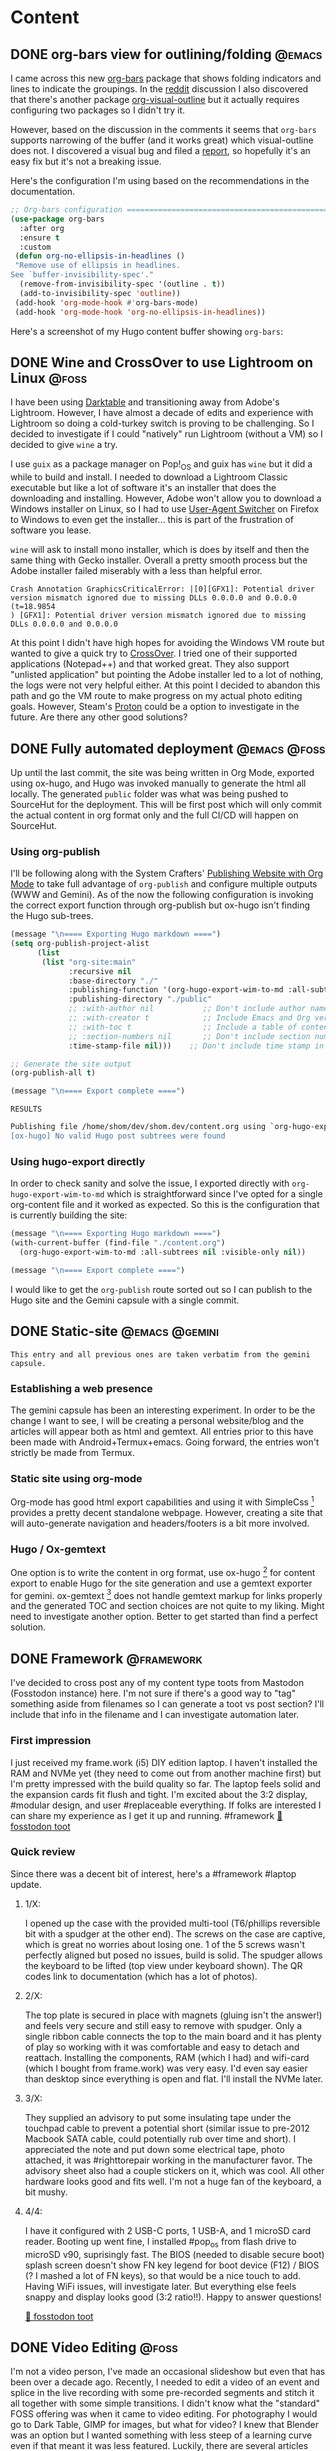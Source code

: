 #+hugo_base_dir: .
#+hugo_level_offset: 0
#+seq_todo: DRAFT DONE
#+startup: indent

* Content
:PROPERTIES:
:EXPORT_FILE_NAME: _index
:EXPORT_HUGO_MENU: :menu "main"
:END:

** DONE org-bars view for outlining/folding :@emacs:
CLOSED: [2021-10-23 Sat 23:37]
:PROPERTIES:
:EXPORT_FILE_NAME: org-bars-view-for-outlining-folding
:EXPORT_HUGO_MENU:
:END:
I came across this new [[https://github.com/tonyaldon/org-bars][org-bars]] package that shows folding indicators and lines to indicate the groupings. In the [[https://www.reddit.com/r/emacs/comments/qdze6g/new_orgbars_add_bars_to_the_virtual_indentation/][reddit]] discussion I also discovered that there's another package [[https://github.com/legalnonsense/org-visual-outline][org-visual-outline]] but it actually requires configuring two packages so I didn't try it.

However, based on the discussion in the comments it seems that ~org-bars~ supports narrowing of the buffer (and it works great) which visual-outline does not. I discovered a visual bug and filed a [[https://github.com/tonyaldon/org-bars/issues/2][report]], so hopefully it's an easy fix but it's not a breaking issue.

Here's the configuration I'm using based on the recommendations in the documentation.
#+begin_src emacs-lisp
;; Org-bars configuration ====================================================
(use-package org-bars
  :after org
  :ensure t
  :custom
 (defun org-no-ellipsis-in-headlines ()
 "Remove use of ellipsis in headlines.
See `buffer-invisibility-spec'."
  (remove-from-invisibility-spec '(outline . t))
  (add-to-invisibility-spec 'outline))
 (add-hook 'org-mode-hook #'org-bars-mode)
 (add-hook 'org-mode-hook 'org-no-ellipsis-in-headlines))
#+end_src

Here's a screenshot of my Hugo content buffer showing ~org-bars~:
#+ATTR_ORG: :width 600
[[./static/20211023_org-bars.png]]

** DONE Wine and CrossOver to use Lightroom on Linux :@foss:
CLOSED: [2021-10-16 Sat 00:07]
:PROPERTIES:
:EXPORT_FILE_NAME: wine-and-crossover-lightroom
:EXPORT_HUGO_MENU:
:END:
I have been using [[https://www.darktable.org/][Darktable]] and transitioning away from Adobe's Lightroom. However, I have almost a decade of edits and experience with Lightroom so doing a cold-turkey switch is proving to be challenging. So I decided to investigate if I could "natively" run Lightroom (without a VM) so I decided to give =wine= a try.

I use =guix= as a package manager on Pop!_OS and guix has =wine= but it did a while to build and install. I needed to download a Lightroom Classic executable but like a lot of software it's an installer that does the downloading and installing. However, Adobe won't allow you to download a Windows installer on Linux, so I had to use [[https://gitlab.com/ntninja/user-agent-switcher][User-Agent Switcher]] on Firefox to Windows to even get the installer... this is part of the frustration of software you lease.

=wine= will ask to install mono installer, which is does by itself and then the same thing with Gecko installer. Overall a pretty smooth process but the Adobe installer failed miserably with a less than helpful error.
#+begin_src shell
Crash Annotation GraphicsCriticalError: |[0][GFX1]: Potential driver version mismatch ignored due to missing DLLs 0.0.0.0 and 0.0.0.0 (t=18.9854
) [GFX1]: Potential driver version mismatch ignored due to missing DLLs 0.0.0.0 and 0.0.0.0
#+end_src

At this point I didn't have high hopes for avoiding the Windows VM route but  wanted to give a quick try to [[https://www.codeweavers.com/crossover][CrossOver]]. I tried one of their supported applications (Notepad++) and that worked great. They also support "unlisted application" but pointing the Adobe installer led to a lot of nothing, the logs were not very helpful either. At this point I decided to abandon this path and go the VM route to make progress on my actual photo editing goals. However, Steam's [[https://www.simpler.website/html/2020/12/steam-play.html][Proton]] could be a option to investigate in the future. Are there any other good solutions?

** DONE Fully automated deployment :@emacs:@foss:
CLOSED: [2021-10-05 Tue 05:53]
:PROPERTIES:
:EXPORT_FILE_NAME: 20211005_fully-automated-deployment
:EXPORT_HUGO_MENU:
:END:
Up until the last commit, the site was being written in Org Mode, exported using ox-hugo, and Hugo was invoked manually to generate the html all locally. The generated =public= folder was what was being pushed to SourceHut for the deployment. This will be first post which will only commit the actual content in org format only and the full CI/CD will happen on SourceHut.

*** Using org-publish
I'll be following along with the System Crafters' [[https://systemcrafters.net/publishing-websites-with-org-mode/][Publishing Website with Org Mode]] to take full advantage of ~org-publish~ and configure multiple outputs (WWW and Gemini). As of the now the following configuration is invoking the correct export function through org-publish but ox-hugo isn't finding the Hugo sub-trees.
#+begin_src emacs-lisp
(message "\n==== Exporting Hugo markdown ====")
(setq org-publish-project-alist
      (list
       (list "org-site:main"
             :recursive nil
             :base-directory "./"
             :publishing-function '(org-hugo-export-wim-to-md :all-subtrees nil :visible-only nil)
             :publishing-directory "./public"
             ;; :with-author nil           ;; Don't include author name
             ;; :with-creator t            ;; Include Emacs and Org versions in footer
             ;; :with-toc t                ;; Include a table of contents
             ;; :section-numbers nil       ;; Don't include section numbers
             :time-stamp-file nil)))    ;; Don't include time stamp in file

;; Generate the site output
(org-publish-all t)

(message "\n==== Export complete ====")
#+end_src

=RESULTS=
#+begin_src bash
Publishing file /home/shom/dev/shom.dev/content.org using `org-hugo-export-wim-to-md'
[ox-hugo] No valid Hugo post subtrees were found
#+end_src

*** Using hugo-export directly
In order to check sanity and solve the issue, I exported directly with ~org-hugo-export-wim-to-md~ which is straightforward since I've opted for a single org-content file and it worked as expected. So this is the configuration that is currently building the site:
#+begin_src emacs-lisp
(message "\n==== Exporting Hugo markdown ====")
(with-current-buffer (find-file "./content.org")
  (org-hugo-export-wim-to-md :all-subtrees nil :visible-only nil))

(message "\n==== Export complete ====")
#+end_src

I would like to get the ~org-publish~ route sorted out so I can publish to the Hugo site and the Gemini capsule with a single commit.

** DONE Static-site :@emacs:@gemini:
CLOSED: [2021-09-10 Fri 20:29]
:PROPERTIES:
:EXPORT_FILE_NAME: 20210910_static-site
:EXPORT_HUGO_MENU:
:END:
=This entry and all previous ones are taken verbatim from the gemini capsule.=
*** Establishing a web presence
The gemini capsule has been an interesting experiment. In order to be the change I want to see, I will be creating a personal website/blog and the articles will appear both as html and gemtext. All entries prior to this have been made with Android+Termux+emacs. Going forward, the entries won't strictly be made from Termux.

*** Static site using org-mode
Org-mode has good html export capabilities and using it with SimpleCss [1] provides a pretty decent standalone webpage. However, creating a site that will auto-generate navigation and headers/footers is a bit more involved.

*** Hugo / Ox-gemtext
One option is to write the content in org format, use ox-hugo [2] for content export to enable Hugo for the site generation and use a gemtext exporter for gemini. ox-gemtext [3] does not handle gemtext markup for links properly and the generated TOC and section choices are not quite to my liking. Might need to investigate another option. Better to get started than find a perfect solution.

[1] https://simplecss.org
[2] https://ox-hugo.scripter.co
[3] https://codeberg.org/woozong/ox-gemtext

** DONE Framework :@framework:
CLOSED: [2021-09-01 Wed 19:25]
:PROPERTIES:
:EXPORT_FILE_NAME: 20210901_framework-first-impressions
:EXPORT_HUGO_MENU:
:END:
I've decided to cross post any of my content type toots from Mastodon (Fosstodon instance) here. I'm not sure if there's a good way to "tag" something aside from filenames so I can generate a toot vs post section? I'll include that info in the filename and I can investigate automation later.

*** First impression
I just received my frame.work (i5) DIY edition laptop. I haven't installed the RAM and NVMe yet (they need to come out from another machine first) but I'm pretty impressed with the build quality so far. The laptop feels solid and the expansion cards fit flush and tight. I'm excited about the 3:2 display, #modular design, and user #replaceable everything.
If folks are interested I can share my experience as I get it up and running.
 #framework
[[https://fosstodon.org/@shom/106849498535302510][🦣 fosstodon toot]]

*** Quick review
Since there was a decent bit of interest, here's a #framework #laptop update.

**** 1/X:
I opened up the case with the provided multi-tool (T6/phillips reversible bit with a spudger at the other end). The screws on the case are captive, which is great no worries about losing one. 1 of the 5 screws wasn't perfectly aligned but posed no issues, build is solid. The spudger allows the keyboard to be lifted (top view under keyboard shown). The QR codes link to documentation (which has a lot of photos).
**** 2/X:
The top plate is secured in place with magnets (gluing isn't the answer!) and feels very secure and still easy to remove with spudger. Only a single ribbon cable connects the top to the main board and it has plenty of play so working with it was comfortable and easy to detach and reattach.
Installing the components, RAM (which I had) and wifi-card (which I bought from frame.work) was very easy. I'd even say easier than desktop since everything is open and flat. I'll install the NVMe later.
**** 3/X:
They supplied an advisory to put some insulating tape under the touchpad cable to prevent a potential short (similar issue to pre-2012 Macbook SATA cable, could potentially rub over time and short). I appreciated the note and put down some electrical tape, photo attached, it was #righttorepair working in the manufacturer favor. The advisory sheet also had a couple stickers on it, which was cool.
All other hardware looks good and fits well. I'm not a huge fan of the keyboard, a bit mushy.
**** 4/4:
I have it configured with 2 USB-C ports, 1 USB-A, and 1 microSD card reader. Booting up went fine, I installed #pop_os from flash drive to microSD v90, suprisingly fast.
The BIOS (needed to disable secure boot) splash screen doesn't show FN key legend for boot device (F12) / BIOS (? I mashed a lot of FN keys), so that would be a nice touch to add.
Having WiFi issues, will investigate later. But everything else feels snappy and display looks good (3:2 ratio!!).
Happy to answer questions!

[[https://fosstodon.org/@shom/106854632055933583][🦣 fosstodon toot]]

** DONE Video Editing :@foss:
CLOSED: [2021-08-08 Sun 16:00]
:PROPERTIES:
:EXPORT_FILE_NAME: 20210808_video-editing
:EXPORT_HUGO_MENU:
:END:
I'm not a video person, I've made an occasional slideshow but even that has been over a decade ago. Recently, I needed to edit a video of an event and splice in the live recording with some pre-recorded segments and stitch it all together with some simple transitions. I didn't know what the "standard" FOSS offering was when it came to video editing. For photography I would go to Dark Table, GIMP for images, but what for video? I knew that Blender was an option but I wanted something with less steep of a learning curve even if that meant it was less featured. Luckily, there are several articles listing and comparing options, Shotcut and KDEnlive seemed to be the two worth investigating.

*** Shotcut
I started with Shotcut because it seemed like the lighther of the two packages. There were ample and good tutorials on YouTube that weren't too out of date, which got me up and running fairly quickly. Though I'm not a video person, I'm familiar with multi track editing and transforms, I just needed to know where the tools were and what they were called.

The interface was fairly intuitive after watching a short tutorial to get familiarized. It did slow down, choke, and crash a few times when working with my 3.5 hour long source video. The timeline zooming in and out (to make precise cuts) were a bit painful until I could cut everything into clips. I quickly learned their keyframe driven actions and also learned how to make a picture-in-picture transform. With all manipulations being filters, configuring transitions was also pretty easy.

However, the problem was stability. It crashed a few more times and then wouldn't preview the transitions at all unless I removed them and re-did them. Finally, it had lots of issues exporting (a big one was it having path issues that likely was more of a guix package manager complication).

*** KDEnlive
I turned to KDEnlive after it was recommended by the System Crafters community [1]. The workflow was very familiar between the two programs. Both of them support rearranging panels to customize the UI, that also helped in coming up to speed. The filters/transforms work a bit differently but there are again plenty of YouTube tutorials. KDEnlive has a lot more functionality it seems but it doesn't force you to use any of it to accomplish your task. It was also noticeably more stable (no crashes even with a 2.25 hour video render) and snappy (the timeline editing and zooming was never laggy or froze up the UI).

All in all, I would say both are good but I personally had a better experience with KDEnlive, even though I much preferred the key framing UI of Shotcut. The stability issues of Shotcut could very well be specific to my machine and environment, so I'm not writing it off and might revisit it. KDEnlive produced a quality video where the editing seems passably professional, which is a testament to the tool and not my skill. It's amazing to have such high quality FOSS software, thank you devs!


[1] https://wiki.systemcrafters.cc/community/chat-with-us/

** DONE Termux + Emacs :@emacs:
CLOSED: [2021-08-07 Sat 15:59]
:PROPERTIES:
:EXPORT_FILE_NAME: 20210807_termux-emacs
:EXPORT_HUGO_MENU:
:END:
One of the biggest advantages of Android is that it runs on Linux and Termux [1] is a very capable terminal emulator. Until pine phone (which I own for playing around on) type devices reach daily driver maturity (to use with job related corporate apps etc.) Termux is my only realistic option to run Linux terminal apps on the phone.

This is where being able to use Emacs as a TUI application on Termux is great. I actually run a slightly tweaked version of my desktop config which relies of doom-emacs [1]. I don't do anything complex but the editing experience is as comfortable as most other phone app. The editing experience is helped by evil bindings which are more key-sequence driven rather than key-combo driven. Although modifier keys are supported by Termux and a two row soft keyboard is fully customizable, evil bindings are easier. My config for the softkeys is shown here:

#+begin_src
extra-keys = [ \
    ['ESC','|','/','HOME','UP','END','~','DEL'], \
    ['TAB','CTRL','ALT','LEFT','DOWN','RIGHT',':','<'] \
]
#+end_src

Also swiping over the soft keyboard reveals a text entry field which is a standard Android text field so text auto correct, gesture typing, and other keyboard features work as expected and is a lot more convenient for typing.

In fact this whole gemini capsule and all entries (so far) were created using Termux + Emacs including setting up the CI/CD for sr.ht.

While I use this setup for capturing notes in org mode, for tasks management I use Orgzly. That's another topic but in an even smaller nutshell, the biggest benefit is system notifications.

[1] https://termux.com
[2] https://github.com/hlissner/doom-emacs.

** DONE Latte Art :@coffee:
CLOSED: [2021-08-02 Mon 19:11]
:PROPERTIES:
:EXPORT_FILE_NAME: 20210802_latte-art
:EXPORT_HUGO_MENU:
:END:
Getting into home espresso has been fun, it's a rabbit hole like most fun things. And with rabbit holes it's best to decide how far you're willing to fall in before really starting down that hole. For me, it was an used Rancilio Silvia modded with a temperature PID controller and a refurbished Baratza Vario. At this level it's definitely possible to get good espresso and latte art if one tries, gets lucky, and practices... it's a good balance. Making one or maximum of two drinks most days is nearly not enough practice especially considering missed practice due to travel. But today was a lucky day, I got the best pour I've managed and it's exciting to see what's possible at the lower/est end of prosumer equipment.
#+ATTR_ORG: :width 1200
[[./static/20210802_LatteArt.jpg]]

** DONE Gemini Capsule :@gemini:
CLOSED: [2021-08-02 Mon 19:00]
:PROPERTIES:
:EXPORT_FILE_NAME: 20210802_gemini-capsule
:EXPORT_HUGO_MENU:
:END:
With a certain nostalgia for the early web ever present, a Gemini site (gemite? edit: I've learned it's called a capsule 💊🚀) is a good spiritual successor. Albeit much fewer under construction gifs and red text on black background...

=gemini://gem.shom.dev=

* Home
:PROPERTIES:
:EXPORT_HUGO_SECTION:
:EXPORT_FILE_NAME: _index
:EXPORT_HUGO_MENU: :menu "main" :weight -2 :title Home
:END:

* Categories
:PROPERTIES:
:EXPORT_HUGO_SECTION: categories
:EXPORT_HUGO_MENU: :menu "main" :weight -1 :title Categories
:EXPORT_FILE_NAME: _index
:END:

* Posts
:PROPERTIES:
:EXPORT_HUGO_SECTION: posts
:EXPORT_FILE_NAME: _index
:EXPORT_HUGO_MENU: :menu "main"
:END:
